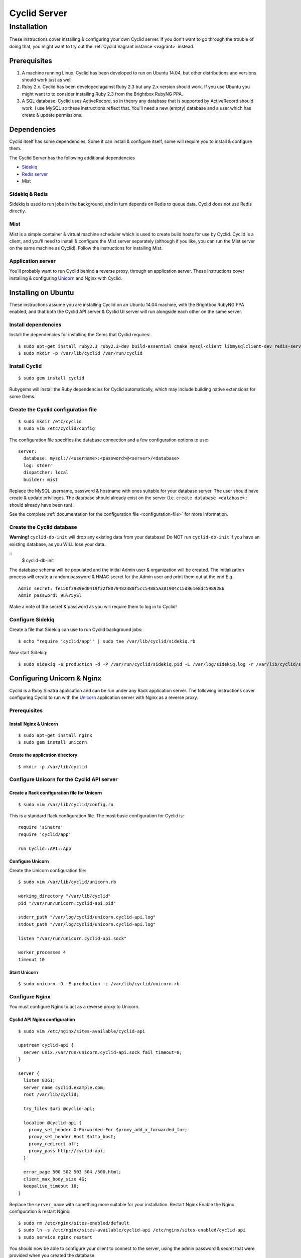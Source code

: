 #############
Cyclid Server
#############

************
Installation
************

These instructions cover installing & configuring your own Cyclid
server. If you don't want to go through the trouble of doing that, you
might want to try out the :ref:`Cyclid Vagrant instance <vagrant>` instead.

Prerequisites
=============

#. A machine running Linux. Cyclid has been developed to run on Ubuntu
   14.04, but other distributions and versions should work just as well.
#. Ruby 2.x. Cyclid has been developed against Ruby 2.3 but any 2.x
   version should work. If you use Ubuntu you might want to to consider
   installing Ruby 2.3 from the Brightbox RubyNG PPA.
#. A SQL database. Cyclid uses ActiveRecord, so in theory any database
   that is supported by ActiveRecord should work. I use MySQL so these
   instructions reflect that. You'll need a new (empty) database and a
   user which has create & update permissions.

Dependencies
============

Cyclid itself has some dependencies. Some it can install & configure
itself, some will require you to install & configure them.

The Cyclid Server has the following additional dependencies

-  `Sidekiq <http://sidekiq.org/>`__
-  `Redis server <http://redis.io/>`__
-  Mist

Sidekiq & Redis
---------------

Sidekiq is used to run jobs in the background, and in turn depends on
Redis to queue data. Cyclid does not use Redis directly.

Mist
----

Mist is a simple container & virtual machine scheduler which is used to
create build hosts for use by Cyclid. Cyclid is a client, and you'll
need to install & configure the Mist server separately (although if you
like, you can run the Mist server on the same machine as Cyclid). Follow
the instructions for installing Mist.

Application server
------------------

You'll probably want to run Cyclid behind a reverse proxy, through an
application server. These instructions cover installing & configuring
`Unicorn <https://unicorn.bogomips.org/>`__ and Nginx with Cyclid.

Installing on Ubuntu
====================

These instructions assume you are installing Cyclid on an Ubuntu 14.04
machine, with the Brightbox RubyNG PPA enabled, and that both the Cyclid
API server & Cyclid UI server will run alongside each other on the same
server.

Install dependencies
--------------------

Install the dependencies for installing the Gems that Cyclid requires:

::

    $ sudo apt-get install ruby2.3 ruby2.3-dev build-essential cmake mysql-client libmysqlclient-dev redis-server
    $ sudo mkdir -p /var/lib/cyclid /var/run/cyclid

Install Cyclid
--------------

::

    $ sudo gem install cyclid

Rubygems will install the Ruby dependencies for Cyclid automatically,
which may include building native extensions for some Gems.

Create the Cyclid configuration file
------------------------------------

::

    $ sudo mkdir /etc/cyclid
    $ sudo vim /etc/cyclid/config

The configuration file specifies the database connection and a few
configuration options to use:

::

    server:
      database: mysql://<username>:<password>@<server>/<database>
      log: stderr
      dispatcher: local
      builder: mist

Replace the MySQL username, password & hostname with ones suitable for
your database server. The user should have create & update privileges.
The database should already exist on the server (I.e.
``create database <database>;`` should already have been run).

See the complete :ref:`documentation for the configuration file
<configuration-file>` for more information.

Create the Cyclid database
--------------------------

**Warning!** ``cyclid-db-init`` will drop any existing data from your
database! Do NOT run ``cyclid-db-init`` if you have an existing
database, as you WILL lose your data.

::
    $ cyclid-db-init

The database schema will be populated and the initial Admin user &
organization will be created. The initialization process will create a
random password & HMAC secret for the Admin user and print them out at
the end E.g.

::

    Admin secret: fe150f3939ed0419f32f8079482380f5cc54885a381904c15d861e8dc5989286
    Admin password: 9u%Y5ySl

Make a note of the secret & password as you will require them to log in
to Cyclid!

Configure Sidekiq
-----------------

Create a file that Sidekiq can use to run Cyclid background jobs:

::

    $ echo "require 'cyclid/app'" | sudo tee /var/lib/cyclid/sidekiq.rb

Now start Sidekiq:

::

    $ sudo sidekiq -e production -d -P /var/run/cyclid/sidekiq.pid -L /var/log/sidekiq.log -r /var/lib/cyclid/sidekiq.rb

Configuring Unicorn & Nginx
===========================

Cyclid is a Ruby Sinatra application and can be run under any Rack
application server. The following instructions cover configuring Cyclid
to run with the `Unicorn <https://unicorn.bogomips.org/>`__ application
server with Nginx as a reverse proxy.

Prerequisites
-------------

Install Nginx & Unicorn
^^^^^^^^^^^^^^^^^^^^^^^

::

    $ sudo apt-get install nginx
    $ sudo gem install unicorn

Create the application directory
^^^^^^^^^^^^^^^^^^^^^^^^^^^^^^^^

::

    $ mkdir -p /var/lib/cyclid

Configure Unicorn for the Cyclid API server
-------------------------------------------

Create a Rack configuration file for Unicorn
^^^^^^^^^^^^^^^^^^^^^^^^^^^^^^^^^^^^^^^^^^^^

::

    $ sudo vim /var/lib/cyclid/config.ru

This is a standard Rack configuration file. The most basic configuration
for Cyclid is:

::

    require 'sinatra'
    require 'cyclid/app'

    run Cyclid::API::App

Configure Unicorn
^^^^^^^^^^^^^^^^^

Create the Unicorn configuration file:

::

    $ sudo vim /var/lib/cyclid/unicorn.rb

    working_directory "/var/lib/cyclid"
    pid "/var/run/unicorn.cyclid-api.pid"

    stderr_path "/var/log/cyclid/unicorn.cyclid-api.log"
    stdout_path "/var/log/cyclid/unicorn.cyclid-api.log"

    listen "/var/run/unicorn.cyclid-api.sock"

    worker_processes 4
    timeout 10

Start Unicorn
^^^^^^^^^^^^^

::

    $ sudo unicorn -D -E production -c /var/lib/cyclid/unicorn.rb

Configure Nginx
---------------

You must configure Nginx to act as a reverse proxy to Unicorn.

Cyclid API Nginx configuration
^^^^^^^^^^^^^^^^^^^^^^^^^^^^^^

::

    $ sudo vim /etc/nginx/sites-available/cyclid-api

    upstream cyclid-api {
      server unix:/var/run/unicorn.cyclid-api.sock fail_timeout=0;
    }

    server {
      listen 8361;
      server_name cyclid.example.com;
      root /var/lib/cyclid;

      try_files $uri @cyclid-api;

      location @cyclid-api {
        proxy_set_header X-Forwarded-For $proxy_add_x_forwarded_for;
        proxy_set_header Host $http_host;
        proxy_redirect off;
        proxy_pass http://cyclid-api;
      }

      error_page 500 502 503 504 /500.html;
      client_max_body_size 4G;
      keepalive_timeout 10;
    }

Replace the ``server_name`` with something more suitable for your
installation. Restart Nginx Enable the Nginx configuration & restart
Nginx:

::

    $ sudo rm /etc/nginx/sites-enabled/default
    $ sudo ln -s /etc/nginx/sites-available/cyclid-api /etc/nginx/sites-enabled/cyclid-api
    $ sudo service nginx restart

You should now be able to configure your client to connect to the
server, using the admin password & secret that were provided when you
created the database.

.. NOTE::
  You may want to run Sidekiq & Unicorn under a process supervisor, rather than
  starting them directly as daemons. We prefer
  `Runit <http://smarden.org/runit/>`__ for this but any process
  supervisor or init scheme should work.
